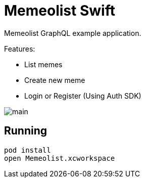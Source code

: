 = Memeolist Swift

Memeolist GraphQL example application.

Features:

* List memes
* Create new meme
* Login or Register (Using Auth SDK)

image::./images/main.png[]

== Running

[source, bash]
----
pod install
open Memeolist.xcworkspace
----
